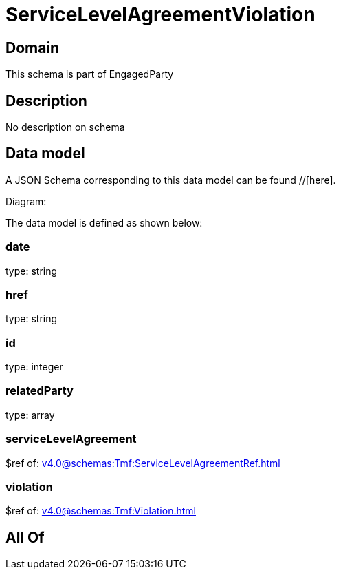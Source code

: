 = ServiceLevelAgreementViolation

[#domain]
== Domain

This schema is part of EngagedParty

[#description]
== Description
No description on schema


[#data_model]
== Data model

A JSON Schema corresponding to this data model can be found //[here].

Diagram:


The data model is defined as shown below:


=== date
type: string


=== href
type: string


=== id
type: integer


=== relatedParty
type: array


=== serviceLevelAgreement
$ref of: xref:v4.0@schemas:Tmf:ServiceLevelAgreementRef.adoc[]


=== violation
$ref of: xref:v4.0@schemas:Tmf:Violation.adoc[]


[#all_of]
== All Of

